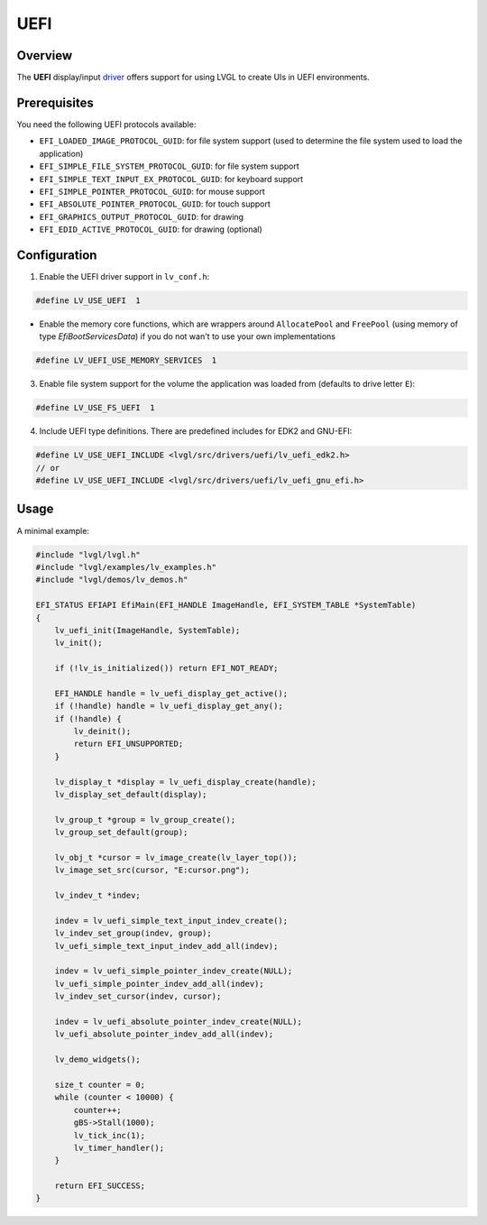 ====
UEFI
====

Overview
********

The **UEFI** display/input `driver <https://github.com/lvgl/lvgl/src/drivers/uefi>`__ offers support
for using LVGL to create UIs in UEFI environments.

Prerequisites
*************

You need the following UEFI protocols available:

- ``EFI_LOADED_IMAGE_PROTOCOL_GUID``: for file system support (used to determine the file system used to load the application)
- ``EFI_SIMPLE_FILE_SYSTEM_PROTOCOL_GUID``: for file system support
- ``EFI_SIMPLE_TEXT_INPUT_EX_PROTOCOL_GUID``: for keyboard support
- ``EFI_SIMPLE_POINTER_PROTOCOL_GUID``: for mouse support
- ``EFI_ABSOLUTE_POINTER_PROTOCOL_GUID``: for touch support
- ``EFI_GRAPHICS_OUTPUT_PROTOCOL_GUID``: for drawing
- ``EFI_EDID_ACTIVE_PROTOCOL_GUID``: for drawing (optional)

Configuration
*************

1. Enable the UEFI driver support in ``lv_conf.h``:

.. code-block:: c

    #define LV_USE_UEFI  1

- Enable the memory core functions, which are wrappers around ``AllocatePool`` and ``FreePool`` (using memory of type *EfiBootServicesData*) if you do not wan't to use your own implementations

.. code-block:: c

    #define LV_UEFI_USE_MEMORY_SERVICES  1

3. Enable file system support for the volume the application was loaded from (defaults to drive letter ``E``):

.. code-block:: c

    #define LV_USE_FS_UEFI  1

4. Include UEFI type definitions. There are predefined includes for EDK2 and GNU-EFI:

.. code-block:: c

    #define LV_USE_UEFI_INCLUDE <lvgl/src/drivers/uefi/lv_uefi_edk2.h>
    // or
    #define LV_USE_UEFI_INCLUDE <lvgl/src/drivers/uefi/lv_uefi_gnu_efi.h>

Usage
*****

A minimal example:

.. code-block:: c

    #include "lvgl/lvgl.h"
    #include "lvgl/examples/lv_examples.h"
    #include "lvgl/demos/lv_demos.h"

    EFI_STATUS EFIAPI EfiMain(EFI_HANDLE ImageHandle, EFI_SYSTEM_TABLE *SystemTable)
    {
        lv_uefi_init(ImageHandle, SystemTable);
        lv_init();

        if (!lv_is_initialized()) return EFI_NOT_READY;

        EFI_HANDLE handle = lv_uefi_display_get_active();
        if (!handle) handle = lv_uefi_display_get_any();
        if (!handle) {
            lv_deinit();
            return EFI_UNSUPPORTED;
        }

        lv_display_t *display = lv_uefi_display_create(handle);
        lv_display_set_default(display);

        lv_group_t *group = lv_group_create();
        lv_group_set_default(group);

        lv_obj_t *cursor = lv_image_create(lv_layer_top());
        lv_image_set_src(cursor, "E:cursor.png");

        lv_indev_t *indev;

        indev = lv_uefi_simple_text_input_indev_create();
        lv_indev_set_group(indev, group);
        lv_uefi_simple_text_input_indev_add_all(indev);

        indev = lv_uefi_simple_pointer_indev_create(NULL);
        lv_uefi_simple_pointer_indev_add_all(indev);
        lv_indev_set_cursor(indev, cursor);

        indev = lv_uefi_absolute_pointer_indev_create(NULL);
        lv_uefi_absolute_pointer_indev_add_all(indev);

        lv_demo_widgets();

        size_t counter = 0;
        while (counter < 10000) {
            counter++;
            gBS->Stall(1000);
            lv_tick_inc(1);
            lv_timer_handler();
        }

        return EFI_SUCCESS;
    }

